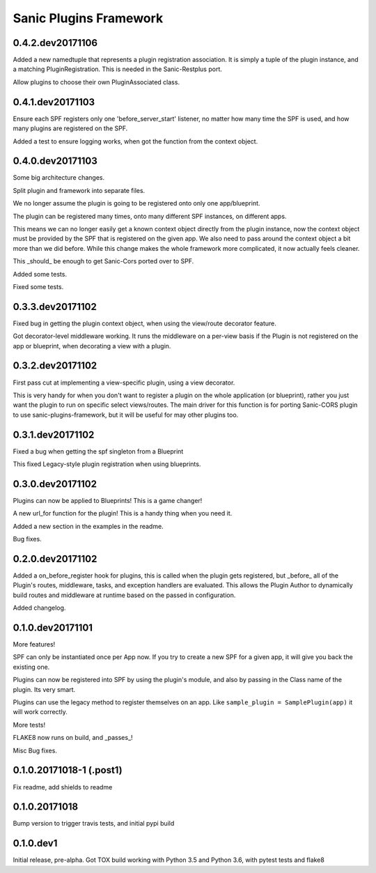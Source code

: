 Sanic Plugins Framework
=======================

0.4.2.dev20171106
-----------------
Added a new namedtuple that represents a plugin registration association.
It is simply a tuple of the plugin instance, and a matching PluginRegistration.
This is needed in the Sanic-Restplus port.

Allow plugins to choose their own PluginAssociated class.


0.4.1.dev20171103
-----------------
Ensure each SPF registers only one 'before_server_start' listener, no matter how many time the SPF is used, and
how many plugins are registered on the SPF.

Added a test to ensure logging works, when got the function from the context object.


0.4.0.dev20171103
-----------------
Some big architecture changes.

Split plugin and framework into separate files.

We no longer assume the plugin is going to be registered onto only one app/blueprint.

The plugin can be registered many times, onto many different SPF instances, on different apps.

This means we can no longer easily get a known context object directly from the plugin instance, now the context object
must be provided by the SPF that is registered on the given app. We also need to pass around the context object a bit
more than we did before. While this change makes the whole framework more complicated, it now actually feels cleaner.

This _should_ be enough to get Sanic-Cors ported over to SPF.

Added some tests.

Fixed some tests.


0.3.3.dev20171102
-----------------
Fixed bug in getting the plugin context object, when using the view/route decorator feature.

Got decorator-level middleware working. It runs the middleware on a per-view basis if the Plugin is not registered
on the app or blueprint, when decorating a view with a plugin.


0.3.2.dev20171102
-----------------
First pass cut at implementing a view-specific plugin, using a view decorator.

This is very handy for when you don't want to register a plugin on the whole application (or blueprint),
rather you just want the plugin to run on specific select views/routes. The main driver for this function is for
porting Sanic-CORS plugin to use sanic-plugins-framework, but it will be useful for may other plugins too.


0.3.1.dev20171102
-----------------
Fixed a bug when getting the spf singleton from a Blueprint

This fixed Legacy-style plugin registration when using blueprints.


0.3.0.dev20171102
-----------------
Plugins can now be applied to Blueprints! This is a game changer!

A new url_for function for the plugin! This is a handy thing when you need it.

Added a new section in the examples in the readme.

Bug fixes.


0.2.0.dev20171102
-----------------
Added a on_before_register hook for plugins, this is called when the plugin gets registered, but _before_ all of
the Plugin's routes, middleware, tasks, and exception handlers are evaluated. This allows the Plugin Author to
dynamically build routes and middleware at runtime based on the passed in configuration.

Added changelog.


0.1.0.dev20171101
-----------------
More features!

SPF can only be instantiated once per App now. If you try to create a new SPF for a given app, it will give you back the existing one.

Plugins can now be registered into SPF by using the plugin's module, and also by passing in the Class name of the plugin. Its very smart.

Plugins can use the legacy method to register themselves on an app. Like ``sample_plugin = SamplePlugin(app)`` it will work correctly.

More tests!

FLAKE8 now runs on build, and _passes_!

Misc Bug fixes.


0.1.0.20171018-1 (.post1)
-------------------------
Fix readme, add shields to readme


0.1.0.20171018
--------------
Bump version to trigger travis tests, and initial pypi build


0.1.0.dev1
----------
Initial release, pre-alpha.
Got TOX build working with Python 3.5 and Python 3.6, with pytest tests and flake8
